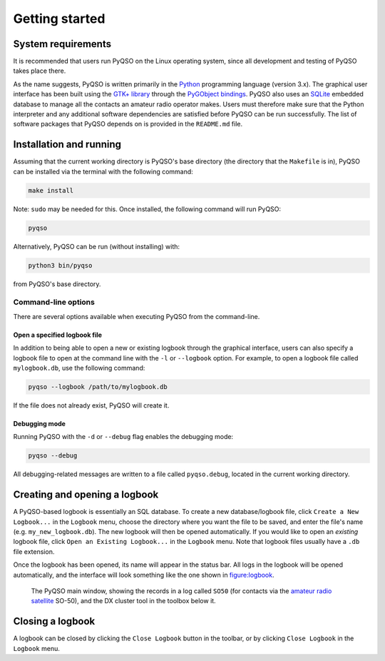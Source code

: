 Getting started
===============

System requirements
-------------------

It is recommended that users run PyQSO on the Linux operating system,
since all development and testing of PyQSO takes place there.

As the name suggests, PyQSO is written primarily in the `Python <https://www.python.org/>`_
programming language (version 3.x). The graphical user interface has been built using
the `GTK+ library <https://www.gtk.org/>`_ through the `PyGObject bindings <https://pygobject.readthedocs.io>`_. PyQSO also uses an
`SQLite <https://www.sqlite.org/>`_ embedded database to manage all the contacts an amateur radio
operator makes. Users must therefore make sure that the Python
interpreter and any additional software dependencies are satisfied
before PyQSO can be run successfully. The list of software packages that
PyQSO depends on is provided in the ``README.md`` file.

Installation and running
------------------------

Assuming that the current working directory is PyQSO's base directory
(the directory that the ``Makefile`` is in), PyQSO can be installed via the
terminal with the following command:

.. code-block:: bash

   make install

Note: ``sudo`` may be needed for this. Once installed, the following
command will run PyQSO:

.. code-block:: bash

   pyqso

Alternatively, PyQSO can be run (without installing) with:

.. code-block:: bash

   python3 bin/pyqso

from PyQSO's base directory.

Command-line options
~~~~~~~~~~~~~~~~~~~~

There are several options available when executing PyQSO from the
command-line.

Open a specified logbook file
^^^^^^^^^^^^^^^^^^^^^^^^^^^^^

In addition to being able to open a new or existing logbook through the
graphical interface, users can also specify a logbook file to open at
the command line with the ``-l`` or ``--logbook`` option. For example, to
open a logbook file called ``mylogbook.db``, use the following command:

.. code-block:: bash

   pyqso --logbook /path/to/mylogbook.db

If the file does not already exist, PyQSO will create it.

Debugging mode
^^^^^^^^^^^^^^

Running PyQSO with the ``-d`` or ``--debug`` flag enables the debugging
mode:

.. code-block:: bash

   pyqso --debug

All debugging-related messages are written to a file called ``pyqso.debug``,
located in the current working directory.


Creating and opening a logbook
------------------------------

A PyQSO-based logbook is essentially an SQL database. To create a new database/logbook file, click ``Create a New Logbook...`` in the ``Logbook`` menu, choose the directory where you want the file to be saved, and enter the file's name (e.g. ``my_new_logbook.db``). The new logbook will then be opened automatically. If you would like to open an *existing* logbook file, click ``Open an Existing Logbook...`` in the ``Logbook`` menu. Note that logbook files usually have a ``.db`` file extension.

Once the logbook has been opened, its name will appear in the status bar. All logs in the logbook will be opened automatically, and the interface will look something like the one shown in figure:logbook_.

   .. _figure:logbook:
   .. figure::  images/logbook.png
      :align:   center
      
      The PyQSO main window, showing the records in a log called ``SO50`` (for contacts via the `amateur radio satellite <https://www.amsat.org/>`_ SO-50), and the DX cluster tool in the toolbox below it.

Closing a logbook
-----------------

A logbook can be closed by clicking the ``Close Logbook`` button in the toolbar, or by clicking ``Close Logbook`` in the ``Logbook`` menu.

